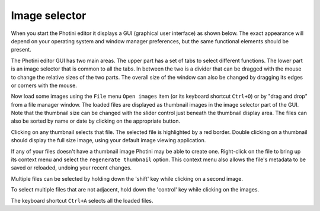 .. This is part of the Photini documentation.
   Copyright (C)  2012-17  Jim Easterbrook.
   See the file ../DOC_LICENSE.txt for copying condidions.

Image selector
==============

When you start the Photini editor it displays a GUI (graphical user interface) as shown below.
The exact appearance will depend on your operating system and window manager preferences, but the same functional elements should be present.

.. image:: ../images/screenshot_01.png

The Photini editor GUI has two main areas.
The upper part has a set of tabs to select different functions.
The lower part is an image selector that is common to all the tabs.
In between the two is a divider that can be dragged with the mouse to change the relative sizes of the two parts.
The overall size of the window can also be changed by dragging its edges or corners with the mouse.

.. image:: ../images/screenshot_02.png

Now load some images using the ``File`` menu ``Open images`` item (or its keyboard shortcut ``Ctrl+O``) or by "drag and drop" from a file manager window.
The loaded files are displayed as thumbnail images in the image selector part of the GUI.
Note that the thumbnail size can be changed with the slider control just beneath the thumbnail display area.
The files can also be sorted by name or date by clicking on the appropriate button.

.. image:: ../images/screenshot_03.png

Clicking on any thumbnail selects that file.
The selected file is highlighted by a red border.
Double clicking on a thumbnail should display the full size image, using your default image viewing application.

If any of your files doesn't have a thumbnail image Photini may be able to create one.
Right-click on the file to bring up its context menu and select the ``regenerate thumbnail`` option.
This context menu also allows the file's metadata to be saved or reloaded, undoing your recent changes.

.. image:: ../images/screenshot_04.png

Multiple files can be selected by holding down the 'shift' key while clicking on a second image.

.. image:: ../images/screenshot_05.png

To select multiple files that are not adjacent, hold down the 'control' key while clicking on the images.

.. image:: ../images/screenshot_06.png

The keyboard shortcut ``Ctrl+A`` selects all the loaded files.
